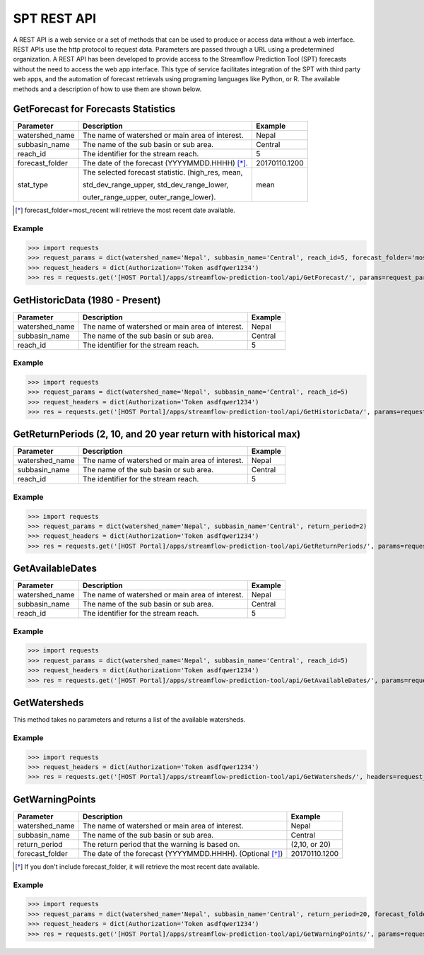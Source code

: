************
SPT REST API
************

A REST API is a web service or a set of methods that can be used to produce or access data without a web interface.
REST APIs use the http protocol to request data. Parameters are passed through a URL using a predetermined organization.
A REST API has been developed to provide access to the Streamflow Prediction Tool (SPT) forecasts without the need to
access the web app interface. This type of service facilitates integration of the SPT with third party web apps, and
the automation of forecast retrievals using programing languages like Python, or R. The available methods and a
description of how to use them are shown below.

GetForecast for Forecasts Statistics
===================================

+----------------+--------------------------------------------------+---------------+
| Parameter      | Description                                      | Example       |
+================+==================================================+===============+
| watershed_name | The name of watershed or main area of interest.  | Nepal         |
+----------------+--------------------------------------------------+---------------+
| subbasin_name  | The name of the sub basin or sub area.           | Central       |
+----------------+--------------------------------------------------+---------------+
| reach_id       | The identifier for the stream reach.             | 5             |
+----------------+--------------------------------------------------+---------------+
| forecast_folder| The date of the forecast (YYYYMMDD.HHHH) [*]_.   | 20170110.1200 |
+----------------+--------------------------------------------------+---------------+
|                | The selected forecast statistic. (high_res, mean,|               |
|                |                                                  |               |
| stat_type      | std_dev_range_upper, std_dev_range_lower,        | mean          |
|                |                                                  |               |
|                | outer_range_upper, outer_range_lower).           |               |
+----------------+--------------------------------------------------+---------------+
.. [*] forecast_folder=most_recent will retrieve the most recent date available.

Example
-------

>>> import requests
>>> request_params = dict(watershed_name='Nepal', subbasin_name='Central', reach_id=5, forecast_folder='most_recent', stat_type='mean')
>>> request_headers = dict(Authorization='Token asdfqwer1234')
>>> res = requests.get('[HOST Portal]/apps/streamflow-prediction-tool/api/GetForecast/', params=request_params, headers=request_headers)

GetHistoricData (1980 - Present)
================================

+----------------+--------------------------------------------------+---------------+
| Parameter      | Description                                      | Example       |
+================+==================================================+===============+
| watershed_name | The name of watershed or main area of interest.  | Nepal         |
+----------------+--------------------------------------------------+---------------+
| subbasin_name  | The name of the sub basin or sub area.           | Central       |
+----------------+--------------------------------------------------+---------------+
| reach_id       | The identifier for the stream reach.             | 5             |
+----------------+--------------------------------------------------+---------------+

Example
-------
>>> import requests
>>> request_params = dict(watershed_name='Nepal', subbasin_name='Central', reach_id=5)
>>> request_headers = dict(Authorization='Token asdfqwer1234')
>>> res = requests.get('[HOST Portal]/apps/streamflow-prediction-tool/api/GetHistoricData/', params=request_params, headers=request_headers)

GetReturnPeriods (2, 10, and 20 year return with historical max)
================================================================

+----------------+--------------------------------------------------+---------------+
| Parameter      | Description                                      | Example       |
+================+==================================================+===============+
| watershed_name | The name of watershed or main area of interest.  | Nepal         |
+----------------+--------------------------------------------------+---------------+
| subbasin_name  | The name of the sub basin or sub area.           | Central       |
+----------------+--------------------------------------------------+---------------+
| reach_id       | The identifier for the stream reach.             | 5             |
+----------------+--------------------------------------------------+---------------+

Example
-------
>>> import requests
>>> request_params = dict(watershed_name='Nepal', subbasin_name='Central', return_period=2)
>>> request_headers = dict(Authorization='Token asdfqwer1234')
>>> res = requests.get('[HOST Portal]/apps/streamflow-prediction-tool/api/GetReturnPeriods/', params=request_params, headers=request_headers)

GetAvailableDates
=================

+----------------+--------------------------------------------------+---------------+
| Parameter      | Description                                      | Example       |
+================+==================================================+===============+
| watershed_name | The name of watershed or main area of interest.  | Nepal         |
+----------------+--------------------------------------------------+---------------+
| subbasin_name  | The name of the sub basin or sub area.           | Central       |
+----------------+--------------------------------------------------+---------------+
| reach_id       | The identifier for the stream reach.             | 5             |
+----------------+--------------------------------------------------+---------------+

Example
-------
>>> import requests
>>> request_params = dict(watershed_name='Nepal', subbasin_name='Central', reach_id=5)
>>> request_headers = dict(Authorization='Token asdfqwer1234')
>>> res = requests.get('[HOST Portal]/apps/streamflow-prediction-tool/api/GetAvailableDates/', params=request_params, headers=request_headers)

GetWatersheds
=============

This method takes no parameters and returns a list of the available watersheds.

Example
-------
>>> import requests
>>> request_headers = dict(Authorization='Token asdfqwer1234')
>>> res = requests.get('[HOST Portal]/apps/streamflow-prediction-tool/api/GetWatersheds/', headers=request_headers)

GetWarningPoints
================

+----------------+------------------------------------------------------------+---------------+
| Parameter      | Description                                                | Example       |
+================+============================================================+===============+
| watershed_name | The name of watershed or main area of interest.            | Nepal         |
+----------------+------------------------------------------------------------+---------------+
| subbasin_name  | The name of the sub basin or sub area.                     | Central       |
+----------------+------------------------------------------------------------+---------------+
| return_period  | The return period that the warning is based on.            | (2,10, or 20) |
+----------------+------------------------------------------------------------+---------------+
| forecast_folder| The date of the forecast (YYYYMMDD.HHHH). (Optional [*]_)  | 20170110.1200 |
+----------------+------------------------------------------------------------+---------------+
.. [*] If you don't include forecast_folder, it will retrieve the most recent date available.

Example
-------
>>> import requests
>>> request_params = dict(watershed_name='Nepal', subbasin_name='Central', return_period=20, forecast_folder='20170802.0')
>>> request_headers = dict(Authorization='Token asdfqwer1234')
>>> res = requests.get('[HOST Portal]/apps/streamflow-prediction-tool/api/GetWarningPoints/', params=request_params, headers=request_headers)
